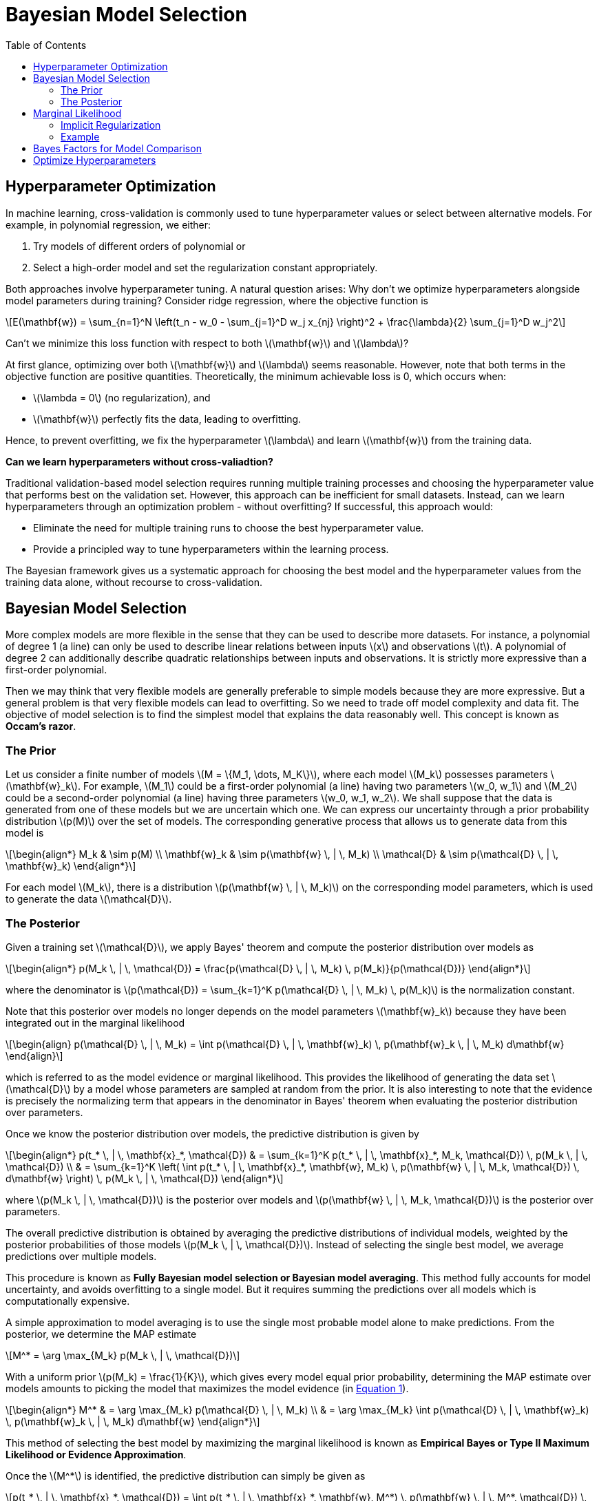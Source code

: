 = Bayesian Model Selection =
:doctype: book
:stem: latexmath
:eqnums:
:toc:
:figure-caption!:

== Hyperparameter Optimization ==
In machine learning, cross-validation is commonly used to tune hyperparameter values or select between alternative models. For example, in polynomial regression, we either:

. Try models of different orders of polynomial or
. Select a high-order model and set the regularization constant appropriately.

Both approaches involve hyperparameter tuning. A natural question arises: Why don't we optimize hyperparameters alongside model parameters during training? Consider ridge regression, where the objective function is

[stem]
++++
E(\mathbf{w}) = \sum_{n=1}^N \left(t_n - w_0 - \sum_{j=1}^D w_j x_{nj} \right)^2 + \frac{\lambda}{2} \sum_{j=1}^D w_j^2
++++

Can't we minimize this loss function with respect to both stem:[\mathbf{w}] and stem:[\lambda]?

At first glance, optimizing over both stem:[\mathbf{w}] and stem:[\lambda] seems reasonable. However, note that both terms in the objective function are positive quantities. Theoretically, the minimum achievable loss is 0, which occurs when:

* stem:[\lambda = 0] (no regularization), and
* stem:[\mathbf{w}] perfectly fits the data, leading to overfitting.

Hence, to prevent overfitting, we fix the hyperparameter stem:[\lambda] and learn stem:[\mathbf{w}] from the training data.

**Can we learn hyperparameters without cross-valiadtion?**

Traditional validation-based model selection requires running multiple training processes and choosing the hyperparameter value that performs best on the validation set. However, this approach can be inefficient for small datasets. Instead, can we learn hyperparameters through an optimization problem - without overfitting? If successful, this approach would:

* Eliminate the need for multiple training runs to choose the best hyperparameter value.
* Provide a principled way to tune hyperparameters within the learning process.

The Bayesian framework gives us a systematic approach for choosing the best model and the hyperparameter values from the training data alone, without recourse to cross-validation.

== Bayesian Model Selection ==
More complex models are more flexible in the sense that they can be used to describe more datasets. For instance, a polynomial of degree 1 (a line) can only be used to describe linear relations between inputs stem:[x] and observations stem:[t]. A polynomial of degree 2 can additionally describe quadratic relationships between inputs and observations. It is strictly more expressive than a first-order polynomial.

Then we may think that very flexible models are generally preferable to simple models because they are more expressive. But a general problem is that very flexible models can lead to overfitting. So we need to trade off model complexity and data fit. The objective of model selection is to find the simplest model that explains the data reasonably well. This concept is known as **Occam's razor**.

=== The Prior ===
Let us consider a finite number of models stem:[M = \{M_1, \dots, M_K\}], where each model stem:[M_k] possesses parameters stem:[\mathbf{w}_k]. For example, stem:[M_1] could be a first-order polynomial (a line) having two parameters stem:[w_0, w_1] and stem:[M_2] could be a second-order polynomial (a line) having three parameters stem:[w_0, w_1, w_2]. We shall suppose that the data is generated from one of these models but we are uncertain which one. We can express our uncertainty through a prior probability distribution stem:[p(M)] over the set of models. The corresponding generative process that allows us to generate data from this model is

[stem]
++++
\begin{align*}
M_k & \sim p(M) \\
\mathbf{w}_k & \sim p(\mathbf{w} \, | \, M_k) \\
\mathcal{D} & \sim p(\mathcal{D} \, | \, \mathbf{w}_k)
\end{align*}
++++

For each model stem:[M_k], there is a distribution stem:[p(\mathbf{w} \, | \, M_k)] on the corresponding model parameters, which is used to generate the data stem:[\mathcal{D}].

=== The Posterior ===
Given a training set stem:[\mathcal{D}], we apply Bayes' theorem and compute the posterior distribution over models as

[stem]
++++
\begin{align*}
p(M_k \, | \, \mathcal{D}) = \frac{p(\mathcal{D} \, | \, M_k) \, p(M_k)}{p(\mathcal{D})}
\end{align*}
++++

where the denominator is stem:[p(\mathcal{D}) = \sum_{k=1}^K p(\mathcal{D} \, | \, M_k) \, p(M_k)] is the normalization constant.

Note that this posterior over models no longer depends on the model parameters stem:[\mathbf{w}_k] because they have been integrated out in the marginal likelihood

[stem, id='equation 1']
++++
\begin{align}
p(\mathcal{D} \, | \, M_k) = \int p(\mathcal{D} \, | \, \mathbf{w}_k) \, p(\mathbf{w}_k \, | \, M_k) d\mathbf{w}
\end{align}
++++

which is referred to as the model evidence or marginal likelihood. This provides the likelihood of generating the data set stem:[\mathcal{D}] by a model whose parameters are sampled at random from the prior. It is also interesting to note that the evidence is precisely the normalizing term that appears in the denominator in Bayes' theorem when evaluating the posterior distribution over parameters.

Once we know the posterior distribution over models, the predictive distribution is given by

[stem]
++++
\begin{align*}
p(t_* \, | \, \mathbf{x}_*, \mathcal{D}) & = \sum_{k=1}^K p(t_* \, | \, \mathbf{x}_*, M_k, \mathcal{D}) \, p(M_k \, | \, \mathcal{D}) \\
& = \sum_{k=1}^K \left( \int p(t_* \, | \, \mathbf{x}_*, \mathbf{w}, M_k) \, p(\mathbf{w} \, | \, M_k, \mathcal{D}) \, d\mathbf{w} \right) \, p(M_k \, | \, \mathcal{D})
\end{align*}
++++

where stem:[p(M_k \, | \, \mathcal{D})] is the posterior over models and stem:[p(\mathbf{w} \, | \, M_k, \mathcal{D})] is the posterior over parameters.

The overall predictive distribution is obtained by averaging the predictive distributions of individual models, weighted by the posterior probabilities of those models stem:[p(M_k \, | \, \mathcal{D})]. Instead of selecting the single best model, we average predictions over multiple models.

This procedure is known as **Fully Bayesian model selection or Bayesian model averaging**. This method fully accounts for model uncertainty, and avoids overfitting to a single model. But it requires summing the predictions over all models which is computationally expensive.

A simple approximation to model averaging is to use the single most probable model alone to make predictions. From the posterior, we determine the MAP estimate

[stem]
++++
M^* = \arg \max_{M_k} p(M_k \, | \, \mathcal{D})
++++

With a uniform prior stem:[p(M_k) = \frac{1}{K}], which gives every model equal prior probability, determining the MAP estimate over models amounts to picking the model that maximizes the model evidence (in <<equation_1, Equation 1>>).

[stem]
++++
\begin{align*}
M^* & = \arg \max_{M_k} p(\mathcal{D} \, | \, M_k) \\
& = \arg \max_{M_k} \int p(\mathcal{D} \, | \, \mathbf{w}_k) \, p(\mathbf{w}_k \, | \, M_k) d\mathbf{w}
\end{align*}
++++

This method of selecting the best model by maximizing the marginal likelihood is known as **Empirical Bayes or Type II Maximum Likelihood or Evidence Approximation**.

Once the stem:[M^*] is identified, the predictive distribution can simply be given as

[stem]
++++
p(t_* \, | \, \mathbf{x}_*, \mathcal{D}) = \int p(t_* \, | \, \mathbf{x}_*, \mathbf{w}, M^*) \, p(\mathbf{w} \, | \, M^*, \mathcal{D}) \, d\mathbf{w}
++++

== Marginal Likelihood ==
How is the marginal likelihood stem:[p(\mathcal{D} \, | \, M_k)] computed for a given model stem:[M_k]:

. We sample a parameter stem:[\mathbf{w}] from the prior distribution stem:[p(\mathbf{w} \, | \, M_k)].
. For the sampled stem:[\mathbf{w}], we find the likelihood of observing the data stem:[\mathcal{D}].
. This process is repeated for various samples stem:[\mathbf{w}], and the likelihood is averaged across all stem:[\mathbf{w}]. This results in the marginal likelihood of the data for the given model stem:[M_k].

====
Comparison of marginal likelihood with the likelihood:

* The term stem:[p(\mathcal{D} \, | \, \mathbf{w}_k)] in <<equation_1, Equation 1>> is the likelihood over the space of parameters that represents how well the given parameter stem:[\mathbf{w}_k] explains the data.

* Similarly, the marginal likelihood stem:[p(\mathcal{D} \, | \, M_k)] can be viewed as a likelihood function over the space of models, in which the parameters have been marginalized out. It represents how well the given model stem:[M_k] describes the data.

If we were to find the model/ hyperparameters that maximize the likelihood alone, we end up with a model / hyperparameter than overfits the data. Instead maximizing the marginal likelihood automatically prevents overfitting.

====

=== Implicit Regularization ===
How does the marginal likelihood inherently balances model complexity and data fit and favour models of intermediate complexity? Why complex and expressive models turn out to be a less probable choice for modeling a given dataset stem:[\mathcal{D}]?

Let us think of the horizontal axis as a one-dimensional representation of the space of possible data sets, so that each point on this axis corresponds to a specific data set. We now consider three models stem:[M_1, M_2] and stem:[M_3] of successively increasing complexity.

Imagine running these models generatively to produce example data sets, and then looking at the distribution of data sets that result. Any given model can generate a variety of different data sets since the parameters are governed by a prior probability distribution. To generate a particular data set from a specific model, we first choose the values of the parameters from their prior distribution stem:[p(\mathbf{w})], and then for these parameter values we sample the data from stem:[p(\mathcal{D} \, | \, \mathbf{w})].

For example, let stem:[M_1] be a first order polynomial, stem:[y=w_0 + w_1 x]. The value of the parameters stem:[w_0] and stem:[w_1] is first sampled from the prior distribution. Then we generate data with these parameters using the functional form stem:[t=w_0 + w_1 x + \epsilon], where stem:[\epsilon] is the random noise added to the target variable stem:[t].

* A simple model stem:[M_1] can generate a small number of datasets. As it has only two free parameters, it has little variability and so will generate data sets that are fairly similar to each other. It's distribution stem:[p(\mathcal{D})] is therefore confined to a relatively small region of the horizontal axis.

* By contrast, a complex model (such as a ninth order polynomial), which has more free parameters than stem:[M_1], can generate a great variety of different data sets, and so its distribution is spread over a large region of the space of data sets.

Because the distributions stem:[p(\mathcal{D} \, | \, M_k)] are normalized, we see that the particular data set stem:[\mathcal{D}_0] can have the highest value of the evidence for the model of intermediate complexity.

.Image source: Bishop (2006, p. 164)
image::.\images\bayes_model_selection_03.png[align='center', 400, 300]

====
* Complex models can generate more datasets with a smaller probability of generating each data.
* Simpler models can generate only a small number of datasets, but with a larger probability.
====

The model stem:[M_1] and stem:[M_3] doesn't describe the data set stem:[\mathcal{D}_0] as well as stem:[M_2]. Thus, the marginal likelihood automatically embodies a trade-off between model complexity and data fit.

=== Example ===
Suppose the data points (in red) were generated by a quadratic function. Let's use the Bayesian model selection approach to find the model of the right order.

image::.\images\bayes_model_selection_01.png[align='center', 500, 400]

* Let stem:[M_1] be first order polynomial functions. Then each stem:[\mathbf{w}] that we sample from the prior distribution represents a line. Irrespective of whatever stem:[\mathbf{w}] we choose, the likelihood stem:[p(\mathcal{D} \, | \, M_1)] will be very small, because the models stem:[M_1] do not fit the data well. Even the best sample (shown in blue) will not be able to explain the data well. Therefore, the resulting marginal likelihood will be lower.

* Let stem:[M_7] be 7th-order polynomials. Then each stem:[\mathbf{w}] that we sample from the prior distribution represents a 5th-order polynomial curve. In this case, there exists a very few stem:[\mathbf{w}]s that result in a curve passing through all the data points. So there are only a few stem:[\mathbf{w}]s that could give high likelihood stem:[p(\mathcal{D} \, | \, M_7)], but as the space for stem:[\mathbf{w}] is large, sampling those stem:[\mathbf{w}] is very less likely, i.e., stem:[p(\mathbf{w})] is low. Therefore, the resulting marginal likelihood will be lower.

* Let stem:[M_2] be quadratic functions. Then each stem:[\mathbf{w}] that we sample from the prior distribution represents a quadratic curve. In this case, it is more likely to sample stem:[\mathbf{w}]s that result in curves passing through all data points sufficiently close enough. So there are more stem:[p(\mathbf{w})]s that could give high likelihood stem:[p(\mathcal{D} \, | \, M_2)], and the probability of sampling those stem:[p(\mathbf{w})] is also high. Hence, the resulting marginal likelihood will be higher for stem:[M_2].

This way the marginal likelihood helps us choosing the right model without under and over-fitting.

We can use this approach to compare models directly on the training data, without the need for a validation set. This allows all available data stem:[\mathcal{D}] to be used for both

. Training, i.e., for computing the posterior distribution over stem:[\mathbf{w}].
. And also for model selection / hyper-parameter tuning, avoiding multiple training runs for each model as with cross-validation.

== Bayes Factors for Model Comparison ==
Consider the problem of comparing two probabilistic model stem:[M_1] and stem:[M_2], given a dataset stem:[\mathcal{D}]. If we compute the posteriors stem:[p(M_1 \, | \, \mathcal{D})] and stem:[p(M_2 \, | \, \mathcal{D})], we can compute the ratio of the posteriors

[stem]
++++
\frac{p(M_1 \, | \, \mathcal{D})}{p(M_2 \, | \, \mathcal{D})} = \frac{p(\mathcal{D}  \, | \, M_1) \, p(M_1)}{p(\mathcal{D})} / \frac{p(\mathcal{D}  \, | \, M_2) \, p(M_2) }{p(\mathcal{D})} = \frac{p(M_1)}{p(M_2)} \, \frac{p(\mathcal{D}  \, | \, M_1)}{p(\mathcal{D}  \, | \, M_2)}
++++

* The ratio of the posteriors is also called the posterior odds.
* The first fraction on the RHS, the prior odds, measures how much our prior beliefs favour stem:[M_1] over stem:[M_2].
* The ratio of the marginal likelihoods is called the *Bayes factor* and measures how likely the data stem:[\mathcal{D}] is generated by stem:[M_1] compared to stem:[M_2].

If we choose a uniform prior over models, the prior odds term is 1, i.e., the posterior odds is the ratio of the marginal likelihoods (Bayes factor). If the Bayes factor is greater than 1, we choose model stem:[M_1], otherwise model stem:[M_2].

== Optimize Hyperparameters ==
For a given model stem:[M_k], we can optimize the hyperparameters by following the same principle. Say for a given model, we have two hyperparameters stem:[\alpha] and stem:[\beta].

*Prior:* We assume a prior distribution over the hyperparameters, stem:[p(\alpha, \beta)]. These are called hyperpriors.

*Posterior:* Given a training set stem:[\mathcal{D}], we apply Bayes' theorem and compute the posterior distribution over hyperparameters

[stem]
++++
p(\alpha, \beta \, | \, \mathcal{D}) = \frac{p( \mathcal{D} \, | \, \alpha, \beta) \, p(\alpha, \beta)}{p(\mathcal{D})}
++++

where the denominator stem:[p(\mathcal{D}) = \int \int p( \mathcal{D} \, | \, \alpha, \beta) \, p(\alpha, \beta) d\alpha d\beta ] is the normalization constant. 

This posterior over hyperparameters no longer depends on the model parameters stem:[\mathbf{w}_k] because they have been integrated out in the marginal likelihood

[stem]
++++
\begin{align*}
p(\mathcal{D} \, | \, \alpha, \beta) = \int p(\mathcal{D} \, | \, \mathbf{w}_k) \, p(\mathbf{w}_k \, | \,\alpha, \beta) d\mathbf{w}
\end{align*}
++++

which is the marginal likelihood. Once we know the posterior distribution over hyperparameters, the predictive distribution is given by

[stem]
++++
p(t_* \, | \, \mathbf{x}_*, \mathcal{D}) = \int \int \int p(t_* \, | \, \mathbf{x}_*, \alpha, \beta, \mathbf{w} ) \, p(\mathbf{w} \, | \, \alpha, \beta, \mathcal{D}) \, p(\alpha, \beta  \, | \, \mathcal{D}) d\mathbf{w} d\alpha d\beta
++++

where stem:[p(\alpha, \beta  \, | \, \mathcal{D})] is the posterior over hyperparameters and stem:[p(\mathbf{w} \, | \, \alpha, \beta, \mathcal{D})] is the posterior over model parameters.

This is a fully Bayesian treatment. This method fully accounts for hyperparameter uncertainty, and avoids overfitting to a single value. But the complete marginalization over all of these variables is analytically intractable. So we should resort to some approximation.

A simple approximation to averaging is to use the single most probable value alone to make predictions. From the posterior, we determine the MAP estimate

[stem]
++++
\begin{align*}
\alpha^* & = \arg \max_{\alpha} p(\alpha, \beta \, | \, \mathcal{D}) \\
\beta^* & = \arg \max_{\beta} p(\alpha, \beta \, | \, \mathcal{D}) \\
\end{align*}
++++

If the prior is relatively flat, determining the MAP estimate over hyperparameter values amounts to picking the values that maximizes the marginal likelihood function.

[stem]
++++
\begin{align*}
\alpha^* & = \arg \max_{\alpha} p(\mathcal{D} \, | \, \alpha, \beta) \\
\beta^* & = \arg \max_{\beta} p(\mathcal{D} \, | \, \alpha, \beta) \\
\end{align*}
++++

We can even optimize them jointly. This method of selecting the best hyperparameter value by maximizing the marginal likelihood is known as **Empirical Bayes or Type II Maximum Likelihood or Evidence Approximation**.

Then, the predictive distribution can be given by

[stem]
++++
p(t_* \, | \, \mathbf{x}_*, \mathcal{D}) = \int p(t_* \, | \, \mathbf{x}_*,  \mathbf{w}, \alpha^*, \beta^*) \, p(\mathbf{w} \, | \, \alpha^*, \beta^*, \mathcal{D}) d\mathbf{w}
++++